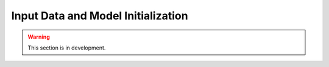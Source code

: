 .. _user_guide.quickstart.input_data_model_initialization:

===================================
Input Data and Model Initialization
===================================

.. warning::
    This section is in development.